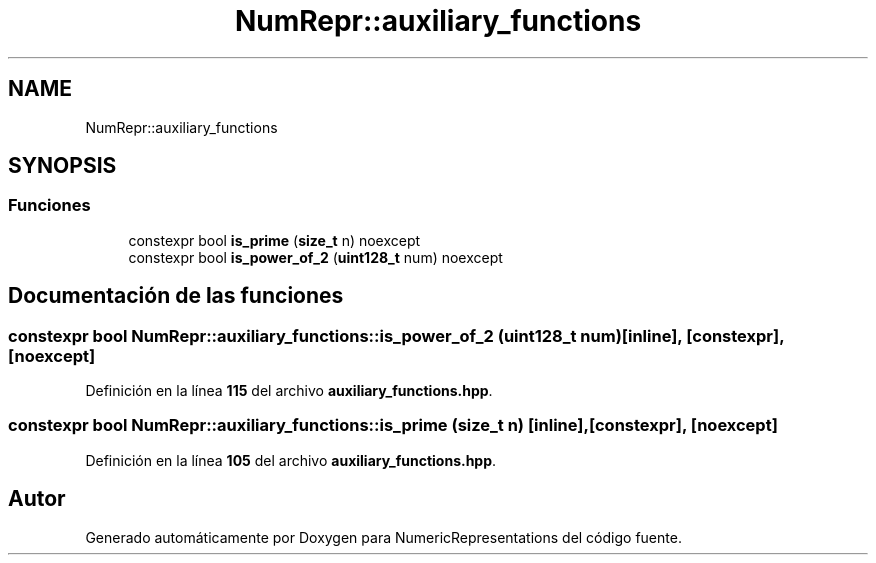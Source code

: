 .TH "NumRepr::auxiliary_functions" 3 "Lunes, 2 de Enero de 2023" "NumericRepresentations" \" -*- nroff -*-
.ad l
.nh
.SH NAME
NumRepr::auxiliary_functions
.SH SYNOPSIS
.br
.PP
.SS "Funciones"

.in +1c
.ti -1c
.RI "constexpr bool \fBis_prime\fP (\fBsize_t\fP n) noexcept"
.br
.ti -1c
.RI "constexpr bool \fBis_power_of_2\fP (\fBuint128_t\fP num) noexcept"
.br
.in -1c
.SH "Documentación de las funciones"
.PP 
.SS "constexpr bool NumRepr::auxiliary_functions::is_power_of_2 (\fBuint128_t\fP num)\fC [inline]\fP, \fC [constexpr]\fP, \fC [noexcept]\fP"

.PP
Definición en la línea \fB115\fP del archivo \fBauxiliary_functions\&.hpp\fP\&.
.SS "constexpr bool NumRepr::auxiliary_functions::is_prime (\fBsize_t\fP n)\fC [inline]\fP, \fC [constexpr]\fP, \fC [noexcept]\fP"

.PP
Definición en la línea \fB105\fP del archivo \fBauxiliary_functions\&.hpp\fP\&.
.SH "Autor"
.PP 
Generado automáticamente por Doxygen para NumericRepresentations del código fuente\&.
